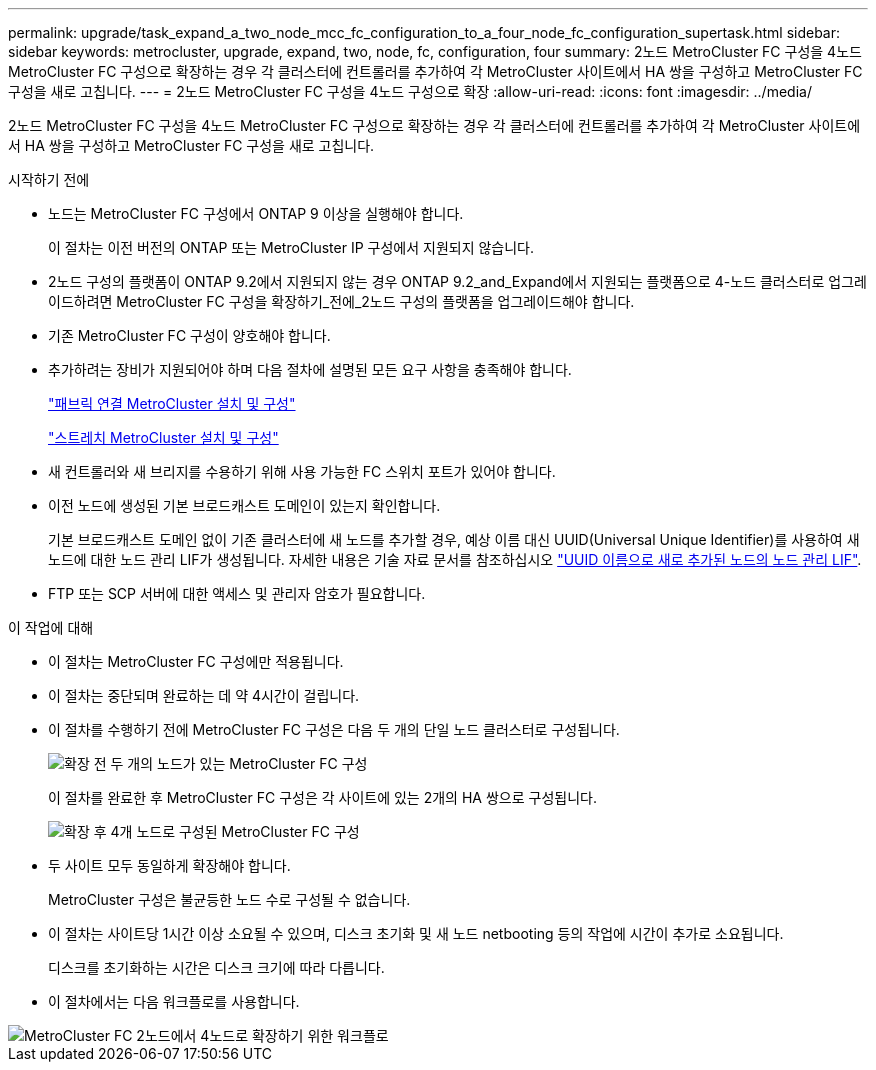 ---
permalink: upgrade/task_expand_a_two_node_mcc_fc_configuration_to_a_four_node_fc_configuration_supertask.html 
sidebar: sidebar 
keywords: metrocluster, upgrade, expand, two, node, fc, configuration, four 
summary: 2노드 MetroCluster FC 구성을 4노드 MetroCluster FC 구성으로 확장하는 경우 각 클러스터에 컨트롤러를 추가하여 각 MetroCluster 사이트에서 HA 쌍을 구성하고 MetroCluster FC 구성을 새로 고칩니다. 
---
= 2노드 MetroCluster FC 구성을 4노드 구성으로 확장
:allow-uri-read: 
:icons: font
:imagesdir: ../media/


[role="lead"]
2노드 MetroCluster FC 구성을 4노드 MetroCluster FC 구성으로 확장하는 경우 각 클러스터에 컨트롤러를 추가하여 각 MetroCluster 사이트에서 HA 쌍을 구성하고 MetroCluster FC 구성을 새로 고칩니다.

.시작하기 전에
* 노드는 MetroCluster FC 구성에서 ONTAP 9 이상을 실행해야 합니다.
+
이 절차는 이전 버전의 ONTAP 또는 MetroCluster IP 구성에서 지원되지 않습니다.

* 2노드 구성의 플랫폼이 ONTAP 9.2에서 지원되지 않는 경우 ONTAP 9.2_and_Expand에서 지원되는 플랫폼으로 4-노드 클러스터로 업그레이드하려면 MetroCluster FC 구성을 확장하기_전에_2노드 구성의 플랫폼을 업그레이드해야 합니다.
* 기존 MetroCluster FC 구성이 양호해야 합니다.
* 추가하려는 장비가 지원되어야 하며 다음 절차에 설명된 모든 요구 사항을 충족해야 합니다.
+
link:../install-fc/index.html["패브릭 연결 MetroCluster 설치 및 구성"]

+
link:../install-stretch/concept_considerations_differences.html["스트레치 MetroCluster 설치 및 구성"]

* 새 컨트롤러와 새 브리지를 수용하기 위해 사용 가능한 FC 스위치 포트가 있어야 합니다.
* 이전 노드에 생성된 기본 브로드캐스트 도메인이 있는지 확인합니다.
+
기본 브로드캐스트 도메인 없이 기존 클러스터에 새 노드를 추가할 경우, 예상 이름 대신 UUID(Universal Unique Identifier)를 사용하여 새 노드에 대한 노드 관리 LIF가 생성됩니다. 자세한 내용은 기술 자료 문서를 참조하십시오 https://kb.netapp.com/onprem/ontap/os/Node_management_LIFs_on_newly-added_nodes_generated_with_UUID_names["UUID 이름으로 새로 추가된 노드의 노드 관리 LIF"^].

* FTP 또는 SCP 서버에 대한 액세스 및 관리자 암호가 필요합니다.


.이 작업에 대해
* 이 절차는 MetroCluster FC 구성에만 적용됩니다.
* 이 절차는 중단되며 완료하는 데 약 4시간이 걸립니다.
* 이 절차를 수행하기 전에 MetroCluster FC 구성은 다음 두 개의 단일 노드 클러스터로 구성됩니다.
+
image::../media/mcc_dr_groups_2_node.gif[확장 전 두 개의 노드가 있는 MetroCluster FC 구성]

+
이 절차를 완료한 후 MetroCluster FC 구성은 각 사이트에 있는 2개의 HA 쌍으로 구성됩니다.

+
image::../media/mcc_dr_groups_4_node.gif[확장 후 4개 노드로 구성된 MetroCluster FC 구성]

* 두 사이트 모두 동일하게 확장해야 합니다.
+
MetroCluster 구성은 불균등한 노드 수로 구성될 수 없습니다.

* 이 절차는 사이트당 1시간 이상 소요될 수 있으며, 디스크 초기화 및 새 노드 netbooting 등의 작업에 시간이 추가로 소요됩니다.
+
디스크를 초기화하는 시간은 디스크 크기에 따라 다릅니다.

* 이 절차에서는 다음 워크플로를 사용합니다.


image::../media/workflow_mcc_2_to_4_node_expansion_high_level.gif[MetroCluster FC 2노드에서 4노드로 확장하기 위한 워크플로]
